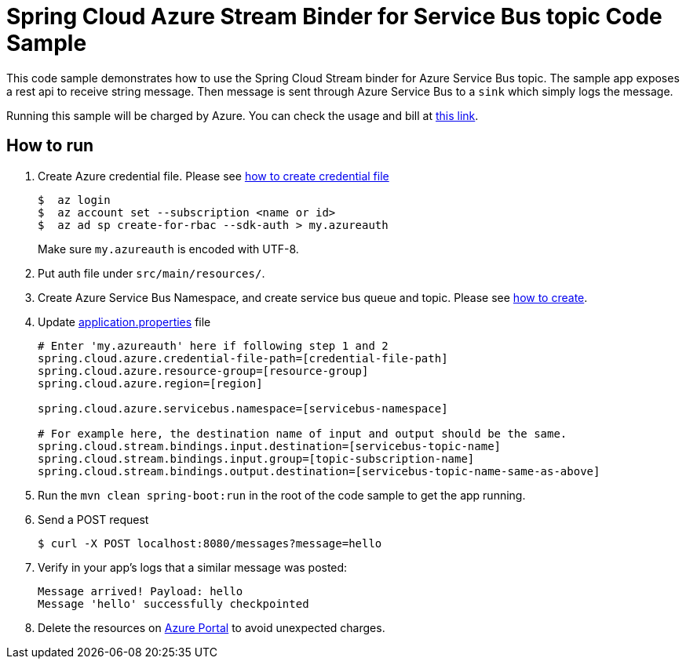 = Spring Cloud Azure Stream Binder for Service Bus topic Code Sample

This code sample demonstrates how to use the Spring Cloud Stream binder for Azure Service Bus topic.
The sample app exposes a rest api to receive string message. Then message is sent through Azure
Service Bus to a `sink` which simply logs the message.

Running this sample will be charged by Azure. You can check the usage and bill at https://azure.microsoft.com/en-us/account/[this link].

== How to run

1.  Create Azure credential file. Please see https://github.com/Azure/azure-libraries-for-java/blob/master/AUTH.md[how
to create credential file]
+
....
$  az login
$  az account set --subscription <name or id>
$  az ad sp create-for-rbac --sdk-auth > my.azureauth
....
+
Make sure `my.azureauth` is encoded with UTF-8.

2. Put auth file under `src/main/resources/`.

3. Create Azure Service Bus Namespace, and create service bus queue and topic. Please see https://docs.microsoft.com/en-us/azure/service-bus-messaging/service-bus-create-namespace-portal[how to create].

3. Update link:src/main/resources/application.properties[application.properties] file
+
....
# Enter 'my.azureauth' here if following step 1 and 2
spring.cloud.azure.credential-file-path=[credential-file-path]
spring.cloud.azure.resource-group=[resource-group]
spring.cloud.azure.region=[region]

spring.cloud.azure.servicebus.namespace=[servicebus-namespace]

# For example here, the destination name of input and output should be the same.
spring.cloud.stream.bindings.input.destination=[servicebus-topic-name]
spring.cloud.stream.bindings.input.group=[topic-subscription-name]
spring.cloud.stream.bindings.output.destination=[servicebus-topic-name-same-as-above]
....
+

4. Run the `mvn clean spring-boot:run` in the root of the code sample to get the app running.

5.  Send a POST request
+
....
$ curl -X POST localhost:8080/messages?message=hello
....

6. Verify in your app's logs that a similar message was posted:
+
....
Message arrived! Payload: hello
Message 'hello' successfully checkpointed
....

7. Delete the resources on http://ms.portal.azure.com/[Azure Portal] to avoid unexpected charges.
